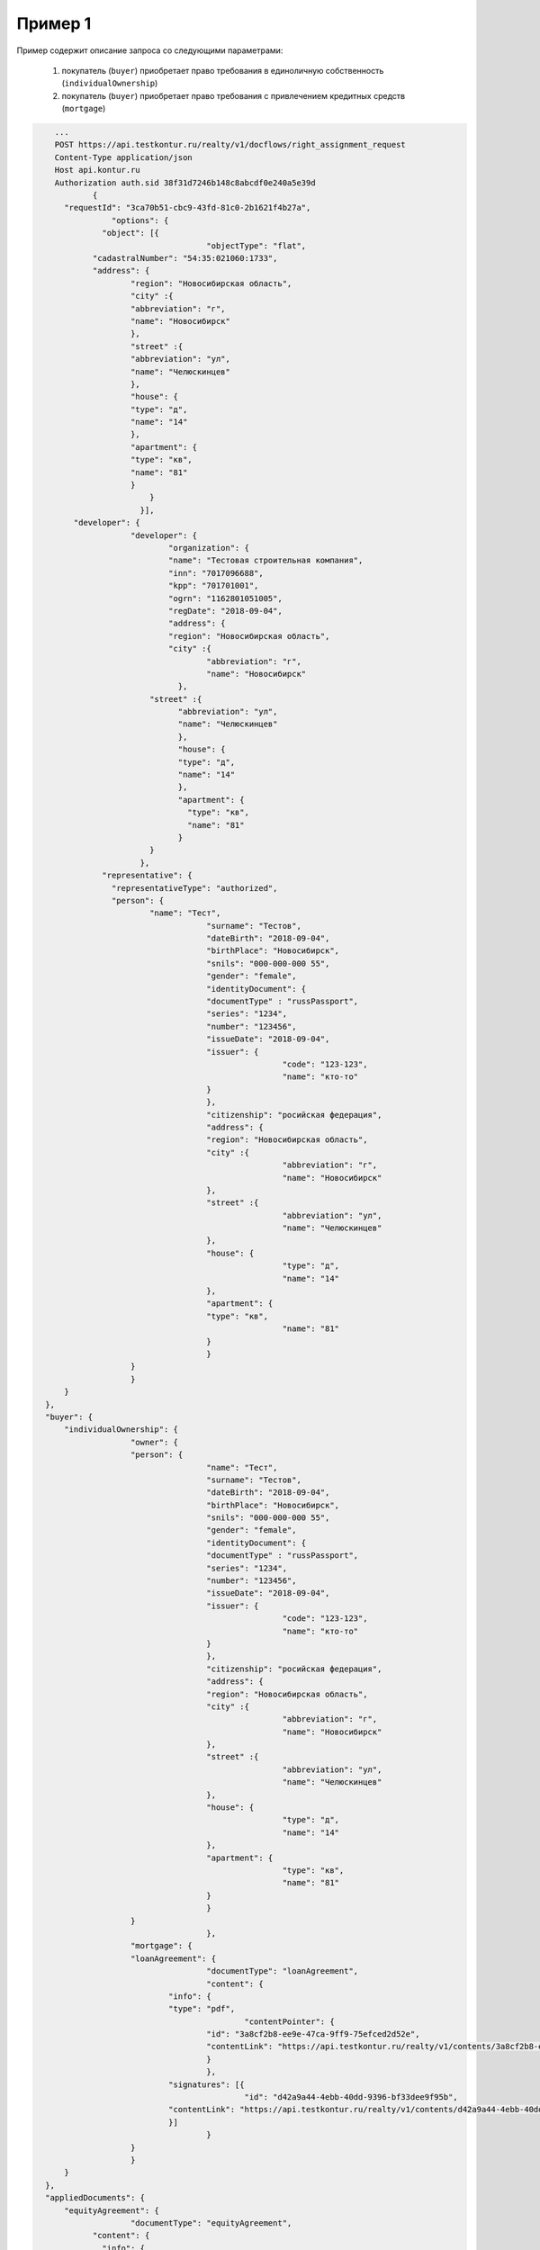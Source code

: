 Пример 1
================

Пример содержит описание запроса со следующими параметрами:

    #. покупатель (``buyer``) приобретает право требования в единоличную собственность  (``individualOwnership``)
    #. покупатель (``buyer``) приобретает право требования с привлечением кредитных средств (``mortgage``)    

.. code-block:: bash 

        ...
    	POST https://api.testkontur.ru/realty/v1/docflows/right_assignment_request
    	Content-Type application/json
    	Host api.kontur.ru
    	Authorization auth.sid 38f31d7246b148c8abcdf0e240a5e39d
	  	{
    	  "requestId": "3ca70b51-cbc9-43fd-81c0-2b1621f4b27a",
		    "options": {
        	  "object": [{
    	  				"objectType": "flat",
    	  	"cadastralNumber": "54:35:021060:1733",
    	  	"address": {
    		  	"region": "Новосибирская область",
    		  	"city" :{
    		    	"abbreviation": "г",
    		    	"name": "Новосибирск"
    		  	},
    		  	"street" :{
    		    	"abbreviation": "ул",
    		    	"name": "Челюскинцев"
    		  	},
    		  	"house": {
    		    	"type": "д",
    		    	"name": "14"
    		  	},
    		  	"apartment": {
    		    	"type": "кв",
    		    	"name": "81"
    		  	}
			    }
			  }],
      	    "developer": {
    	  		"developer": {
    		  		"organization": {
    		    		"name": "Тестовая строительная компания",
    		    		"inn": "7017096688",
    		    		"kpp": "701701001",
    		    		"ogrn": "1162801051005",
    		    		"regDate": "2018-09-04",
    		    		"address": {
    		      		"region": "Новосибирская область",
    		      		"city" :{
    		        		"abbreviation": "г",
    		        		"name": "Новосибирск"
    			    	  },
              		    "street" :{
    			      	  "abbreviation": "ул",
    			      	  "name": "Челюскинцев"
    			    	  },
    			    	  "house": {
    			      	  "type": "д",
    			      	  "name": "14"
    			    	  },
    			          "apartment": {
    			            "type": "кв",
    			            "name": "81"
    			          }
    		            }
    		          },
    		  "representative": {
    		    "representativeType": "authorized",
    		    "person": {
    			    "name": "Тест",
    					"surname": "Тестов",
    					"dateBirth": "2018-09-04",
    					"birthPlace": "Новосибирск",
    					"snils": "000-000-000 55",
    					"gender": "female",
    					"identityDocument": {
    			  		"documentType" : "russPassport",
    			  		"series": "1234",
    			  		"number": "123456",
    			  		"issueDate": "2018-09-04",
    			  		"issuer": {
    							"code": "123-123",
    							"name": "кто-то"
    			  		}
    					},
    					"citizenship": "росийская федерация",
    					"address": {
    			  		"region": "Новосибирская область",
    			  		"city" :{
    							"abbreviation": "г",
    							"name": "Новосибирск"
    			  		},
    			  		"street" :{
    							"abbreviation": "ул",
    							"name": "Челюскинцев"
    			  		},
    			  		"house": {
    							"type": "д",
    							"name": "14"
    			  		},
    			  		"apartment": {
    			    		"type": "кв",
    							"name": "81"
    			  		}
    					}
    		  	}
    			}
    	  }
      },
      "buyer": {
    	  "individualOwnership": {
    			"owner": {
    		  	"person": {
    					"name": "Тест",
    					"surname": "Тестов",
    					"dateBirth": "2018-09-04",
    					"birthPlace": "Новосибирск",
    					"snils": "000-000-000 55",
    					"gender": "female",
    					"identityDocument": {
    			  		"documentType" : "russPassport",
    			  		"series": "1234",
    			  		"number": "123456",
    			  		"issueDate": "2018-09-04",
    			  		"issuer": {
    							"code": "123-123",
    							"name": "кто-то"
    			  		}
    					},
    					"citizenship": "росийская федерация",
    					"address": {
    			  		"region": "Новосибирская область",
    			  		"city" :{
    							"abbreviation": "г",
    							"name": "Новосибирск"
    			  		},
    			  		"street" :{
    							"abbreviation": "ул",
    							"name": "Челюскинцев"
    			  		},
    			  		"house": {
    							"type": "д",
    							"name": "14"
    			  		},
    			  		"apartment": {
    							"type": "кв",
    							"name": "81"
    			  		}
    					}
    		  	}
					},
    			"mortgage": {
    		  	"loanAgreement": {
    					"documentType": "loanAgreement",
    					"content": {
        		  	"info": {
            			"type": "pdf",
        					"contentPointer": {
            		  		"id": "3a8cf2b8-ee9e-47ca-9ff9-75efced2d52e",
            		  		"contentLink": "https://api.testkontur.ru/realty/v1/contents/3a8cf2b8-ee9e-47ca-9ff9-75efced2d52e"
            				}
        		  		},
        		  	"signatures": [{
        					"id": "d42a9a44-4ebb-40dd-9396-bf33dee9f95b",
            			"contentLink": "https://api.testkontur.ru/realty/v1/contents/d42a9a44-4ebb-40dd-9396-bf33dee9f95b"
        		  	}]
    					}
    		  	}
    			}
    	  }
      },
      "appliedDocuments": {
    	  "equityAgreement": {
    			"documentType": "equityAgreement",
        	"content": {
        	  "info": {
              "type": "pdf",
              "contentPointer": {
                "id": "3a8cf2b8-ee9e-47ca-9ff9-75efced2d52e",
                "contentLink": "https://api.testkontur.ru/realty/v1/contents/3a8cf2b8-ee9e-47ca-9ff9-75efced2d52e"
              }
            },
            "signatures": [{
        	    "id": "d42a9a44-4ebb-40dd-9396-bf33dee9f95b",
              "contentLink": "https://api.testkontur.ru/realty/v1/contents/d42a9a44-4ebb-40dd-9396-bf33dee9f95b"
            }]
          }
        }
      }
    }
    }